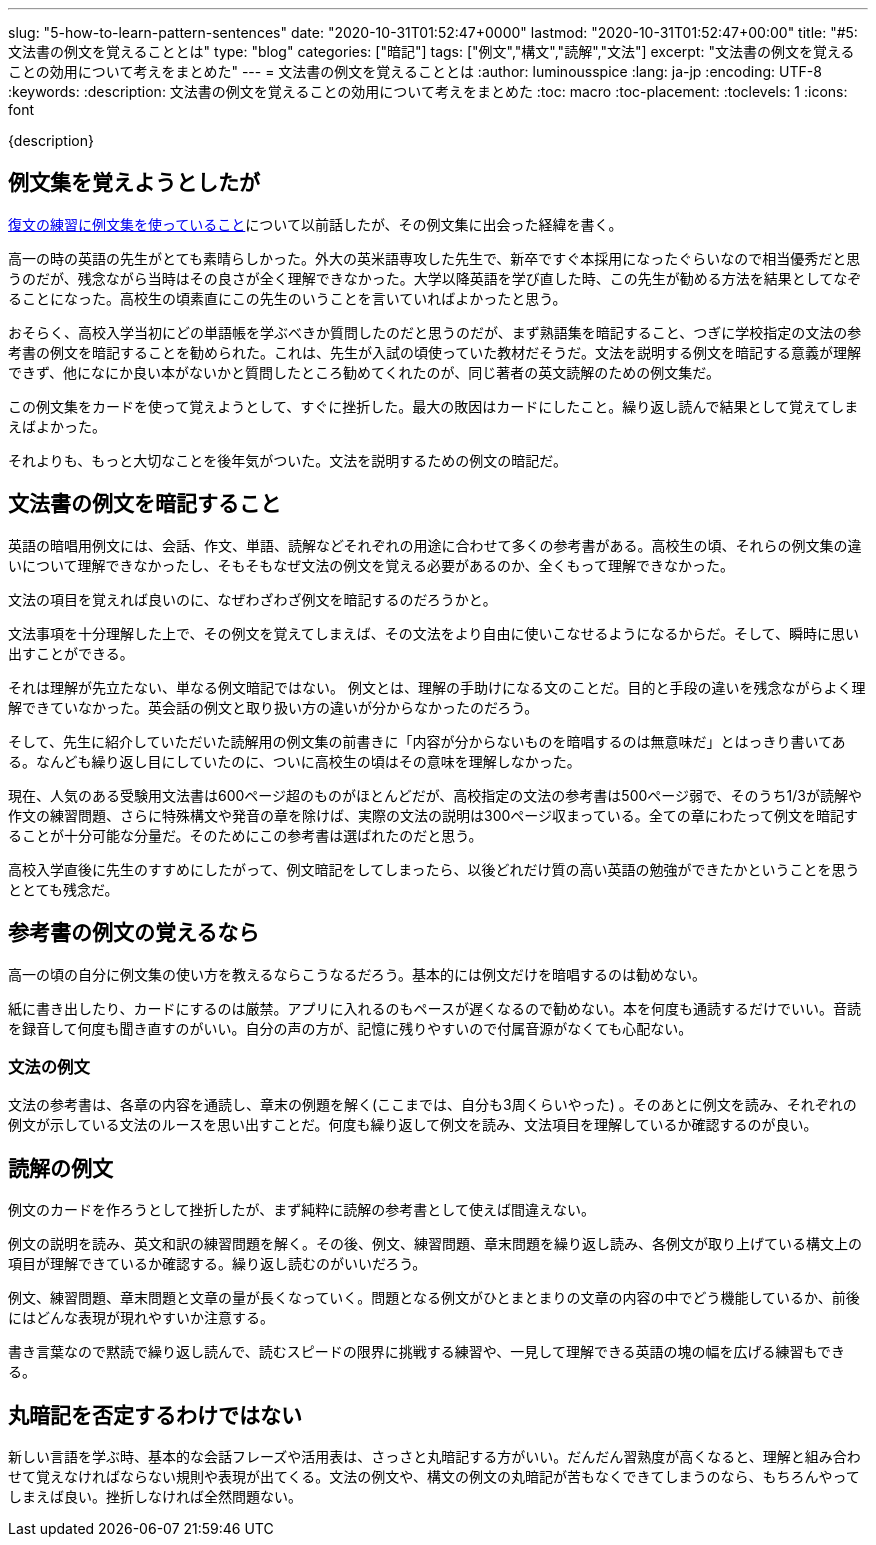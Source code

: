 ---
slug: "5-how-to-learn-pattern-sentences"
date: "2020-10-31T01:52:47+0000"
lastmod: "2020-10-31T01:52:47+00:00"
title: "#5: 文法書の例文を覚えることとは"
type: "blog"
categories: ["暗記"]
tags: ["例文","構文","読解","文法"]
excerpt: "文法書の例文を覚えることの効用について考えをまとめた"
---
= 文法書の例文を覚えることとは
:author: luminousspice
:lang: ja-jp
:encoding: UTF-8
:keywords:
:description: 文法書の例文を覚えることの効用について考えをまとめた
:toc: macro
:toc-placement:
:toclevels: 1
:icons: font

{description}

toc::[]


== 例文集を覚えようとしたが

link:/blog/2-revert-back-to-the-original/[復文の練習に例文集を使っていること]について以前話したが、その例文集に出会った経緯を書く。

高一の時の英語の先生がとても素晴らしかった。外大の英米語専攻した先生で、新卒ですぐ本採用になったぐらいなので相当優秀だと思うのだが、残念ながら当時はその良さが全く理解できなかった。大学以降英語を学び直した時、この先生が勧める方法を結果としてなぞることになった。高校生の頃素直にこの先生のいうことを言いていればよかったと思う。

おそらく、高校入学当初にどの単語帳を学ぶべきか質問したのだと思うのだが、まず熟語集を暗記すること、つぎに学校指定の文法の参考書の例文を暗記することを勧められた。これは、先生が入試の頃使っていた教材だそうだ。文法を説明する例文を暗記する意義が理解できず、他になにか良い本がないかと質問したところ勧めてくれたのが、同じ著者の英文読解のための例文集だ。

この例文集をカードを使って覚えようとして、すぐに挫折した。最大の敗因はカードにしたこと。繰り返し読んで結果として覚えてしまえばよかった。

それよりも、もっと大切なことを後年気がついた。文法を説明するための例文の暗記だ。

== 文法書の例文を暗記すること

英語の暗唱用例文には、会話、作文、単語、読解などそれぞれの用途に合わせて多くの参考書がある。高校生の頃、それらの例文集の違いについて理解できなかったし、そもそもなぜ文法の例文を覚える必要があるのか、全くもって理解できなかった。

文法の項目を覚えれば良いのに、なぜわざわざ例文を暗記するのだろうかと。

文法事項を十分理解した上で、その例文を覚えてしまえば、その文法をより自由に使いこなせるようになるからだ。そして、瞬時に思い出すことができる。

それは理解が先立たない、単なる例文暗記ではない。
例文とは、理解の手助けになる文のことだ。目的と手段の違いを残念ながらよく理解できていなかった。英会話の例文と取り扱い方の違いが分からなかったのだろう。

そして、先生に紹介していただいた読解用の例文集の前書きに「内容が分からないものを暗唱するのは無意味だ」とはっきり書いてある。なんども繰り返し目にしていたのに、ついに高校生の頃はその意味を理解しなかった。

現在、人気のある受験用文法書は600ページ超のものがほとんどだが、高校指定の文法の参考書は500ページ弱で、そのうち1/3が読解や作文の練習問題、さらに特殊構文や発音の章を除けば、実際の文法の説明は300ページ収まっている。全ての章にわたって例文を暗記することが十分可能な分量だ。そのためにこの参考書は選ばれたのだと思う。

高校入学直後に先生のすすめにしたがって、例文暗記をしてしまったら、以後どれだけ質の高い英語の勉強ができたかということを思うととても残念だ。

== 参考書の例文の覚えるなら

高一の頃の自分に例文集の使い方を教えるならこうなるだろう。基本的には例文だけを暗唱するのは勧めない。

紙に書き出したり、カードにするのは厳禁。アプリに入れるのもペースが遅くなるので勧めない。本を何度も通読するだけでいい。音読を録音して何度も聞き直すのがいい。自分の声の方が、記憶に残りやすいので付属音源がなくても心配ない。

=== 文法の例文

文法の参考書は、各章の内容を通読し、章末の例題を解く(ここまでは、自分も3周くらいやった) 。そのあとに例文を読み、それぞれの例文が示している文法のルースを思い出すことだ。何度も繰り返して例文を読み、文法項目を理解しているか確認するのが良い。

== 読解の例文

例文のカードを作ろうとして挫折したが、まず純粋に読解の参考書として使えば間違えない。

例文の説明を読み、英文和訳の練習問題を解く。その後、例文、練習問題、章末問題を繰り返し読み、各例文が取り上げている構文上の項目が理解できているか確認する。繰り返し読むのがいいだろう。

例文、練習問題、章末問題と文章の量が長くなっていく。問題となる例文がひとまとまりの文章の内容の中でどう機能しているか、前後にはどんな表現が現れやすいか注意する。

書き言葉なので黙読で繰り返し読んで、読むスピードの限界に挑戦する練習や、一見して理解できる英語の塊の幅を広げる練習もできる。

== 丸暗記を否定するわけではない

新しい言語を学ぶ時、基本的な会話フレーズや活用表は、さっさと丸暗記する方がいい。だんだん習熟度が高くなると、理解と組み合わせて覚えなければならない規則や表現が出てくる。文法の例文や、構文の例文の丸暗記が苦もなくできてしまうのなら、もちろんやってしまえば良い。挫折しなければ全然問題ない。

